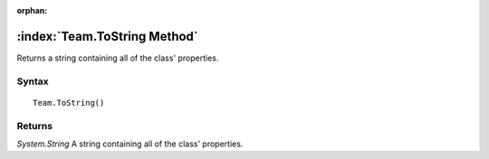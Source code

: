 :orphan:

:index:`Team.ToString Method`
=============================

Returns a string containing all of the class' properties.

Syntax
------

::

	Team.ToString()

Returns
-------

*System.String* A string containing all of the class' properties.
